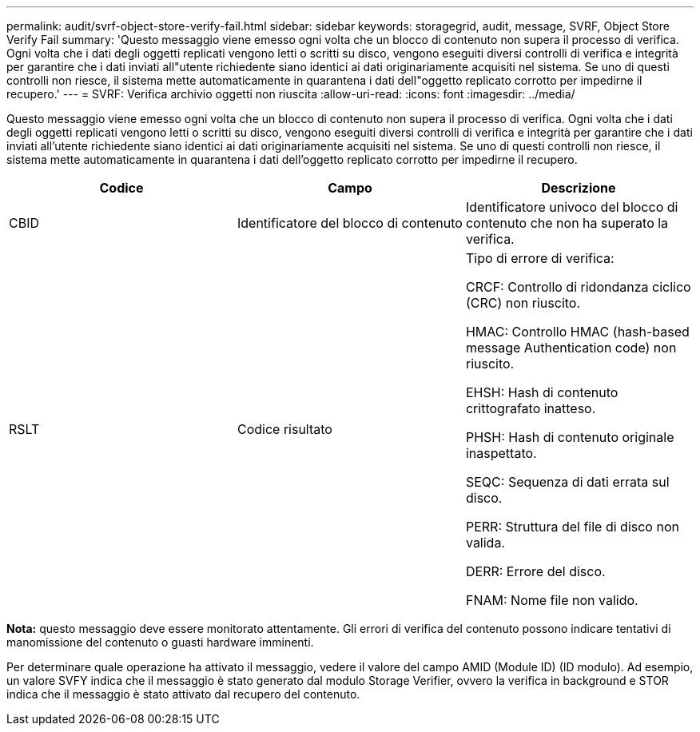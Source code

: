 ---
permalink: audit/svrf-object-store-verify-fail.html 
sidebar: sidebar 
keywords: storagegrid, audit, message, SVRF, Object Store Verify Fail 
summary: 'Questo messaggio viene emesso ogni volta che un blocco di contenuto non supera il processo di verifica. Ogni volta che i dati degli oggetti replicati vengono letti o scritti su disco, vengono eseguiti diversi controlli di verifica e integrità per garantire che i dati inviati all"utente richiedente siano identici ai dati originariamente acquisiti nel sistema. Se uno di questi controlli non riesce, il sistema mette automaticamente in quarantena i dati dell"oggetto replicato corrotto per impedirne il recupero.' 
---
= SVRF: Verifica archivio oggetti non riuscita
:allow-uri-read: 
:icons: font
:imagesdir: ../media/


[role="lead"]
Questo messaggio viene emesso ogni volta che un blocco di contenuto non supera il processo di verifica. Ogni volta che i dati degli oggetti replicati vengono letti o scritti su disco, vengono eseguiti diversi controlli di verifica e integrità per garantire che i dati inviati all'utente richiedente siano identici ai dati originariamente acquisiti nel sistema. Se uno di questi controlli non riesce, il sistema mette automaticamente in quarantena i dati dell'oggetto replicato corrotto per impedirne il recupero.

|===
| Codice | Campo | Descrizione 


 a| 
CBID
 a| 
Identificatore del blocco di contenuto
 a| 
Identificatore univoco del blocco di contenuto che non ha superato la verifica.



 a| 
RSLT
 a| 
Codice risultato
 a| 
Tipo di errore di verifica:

CRCF: Controllo di ridondanza ciclico (CRC) non riuscito.

HMAC: Controllo HMAC (hash-based message Authentication code) non riuscito.

EHSH: Hash di contenuto crittografato inatteso.

PHSH: Hash di contenuto originale inaspettato.

SEQC: Sequenza di dati errata sul disco.

PERR: Struttura del file di disco non valida.

DERR: Errore del disco.

FNAM: Nome file non valido.

|===
*Nota:* questo messaggio deve essere monitorato attentamente. Gli errori di verifica del contenuto possono indicare tentativi di manomissione del contenuto o guasti hardware imminenti.

Per determinare quale operazione ha attivato il messaggio, vedere il valore del campo AMID (Module ID) (ID modulo). Ad esempio, un valore SVFY indica che il messaggio è stato generato dal modulo Storage Verifier, ovvero la verifica in background e STOR indica che il messaggio è stato attivato dal recupero del contenuto.
